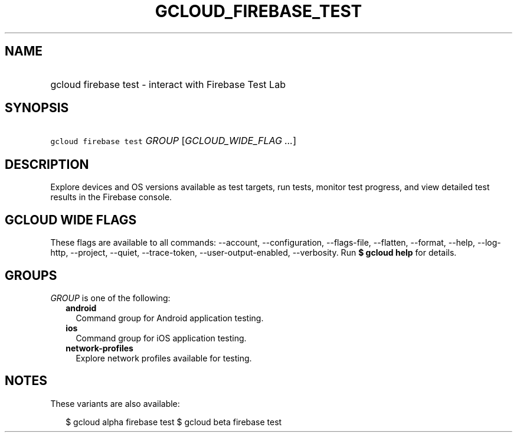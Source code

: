 
.TH "GCLOUD_FIREBASE_TEST" 1



.SH "NAME"
.HP
gcloud firebase test \- interact with Firebase Test Lab



.SH "SYNOPSIS"
.HP
\f5gcloud firebase test\fR \fIGROUP\fR [\fIGCLOUD_WIDE_FLAG\ ...\fR]



.SH "DESCRIPTION"

Explore devices and OS versions available as test targets, run tests, monitor
test progress, and view detailed test results in the Firebase console.



.SH "GCLOUD WIDE FLAGS"

These flags are available to all commands: \-\-account, \-\-configuration,
\-\-flags\-file, \-\-flatten, \-\-format, \-\-help, \-\-log\-http, \-\-project,
\-\-quiet, \-\-trace\-token, \-\-user\-output\-enabled, \-\-verbosity. Run \fB$
gcloud help\fR for details.



.SH "GROUPS"

\f5\fIGROUP\fR\fR is one of the following:

.RS 2m
.TP 2m
\fBandroid\fR
Command group for Android application testing.

.TP 2m
\fBios\fR
Command group for iOS application testing.

.TP 2m
\fBnetwork\-profiles\fR
Explore network profiles available for testing.


.RE
.sp

.SH "NOTES"

These variants are also available:

.RS 2m
$ gcloud alpha firebase test
$ gcloud beta firebase test
.RE

